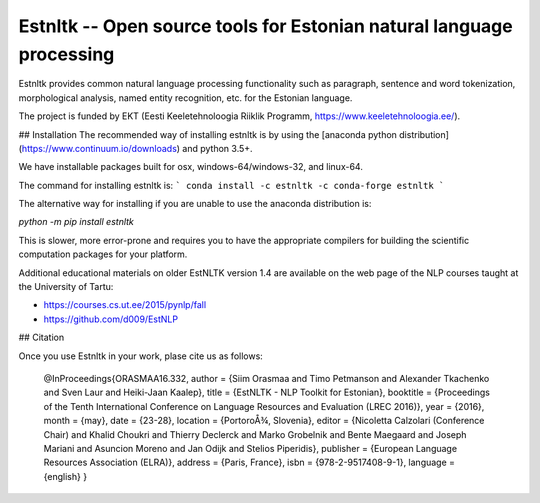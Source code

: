 Estnltk -- Open source tools for Estonian natural language processing
=====================================================================

Estnltk provides common natural language processing functionality such as paragraph, sentence and word tokenization,
morphological analysis, named entity recognition, etc. for the Estonian language.

The project is funded by EKT (Eesti Keeletehnoloogia Riiklik Programm, https://www.keeletehnoloogia.ee/).


## Installation
The recommended way of installing estnltk is by using the [anaconda python distribution](https://www.continuum.io/downloads) and python 3.5+.

We have installable packages built for osx, windows-64/windows-32, and linux-64.

The command for installing estnltk is:
```
conda install -c estnltk -c conda-forge estnltk
```


The alternative way for installing if you are unable to use the anaconda distribution is:

`python -m pip install estnltk`

This is slower, more error-prone and requires you to have the appropriate compilers for building the scientific computation packages for your platform. 

Additional educational materials on older EstNLTK version 1.4 are available on the web page of the NLP courses taught at the University of Tartu:

*  https://courses.cs.ut.ee/2015/pynlp/fall

* https://github.com/d009/EstNLP


## Citation

Once you use Estnltk in your work, plase cite us as follows:

    @InProceedings{ORASMAA16.332,
    author = {Siim Orasmaa and Timo Petmanson and Alexander Tkachenko and Sven Laur and Heiki-Jaan Kaalep},
    title = {EstNLTK - NLP Toolkit for Estonian},
    booktitle = {Proceedings of the Tenth International Conference on Language Resources and Evaluation (LREC 2016)},
    year = {2016},
    month = {may},
    date = {23-28},
    location = {PortoroÅ¾, Slovenia},
    editor = {Nicoletta Calzolari (Conference Chair) and Khalid Choukri and Thierry Declerck and Marko Grobelnik and Bente Maegaard and Joseph Mariani and Asuncion Moreno and Jan Odijk and Stelios Piperidis},
    publisher = {European Language Resources Association (ELRA)},
    address = {Paris, France},
    isbn = {978-2-9517408-9-1},
    language = {english}
    }


